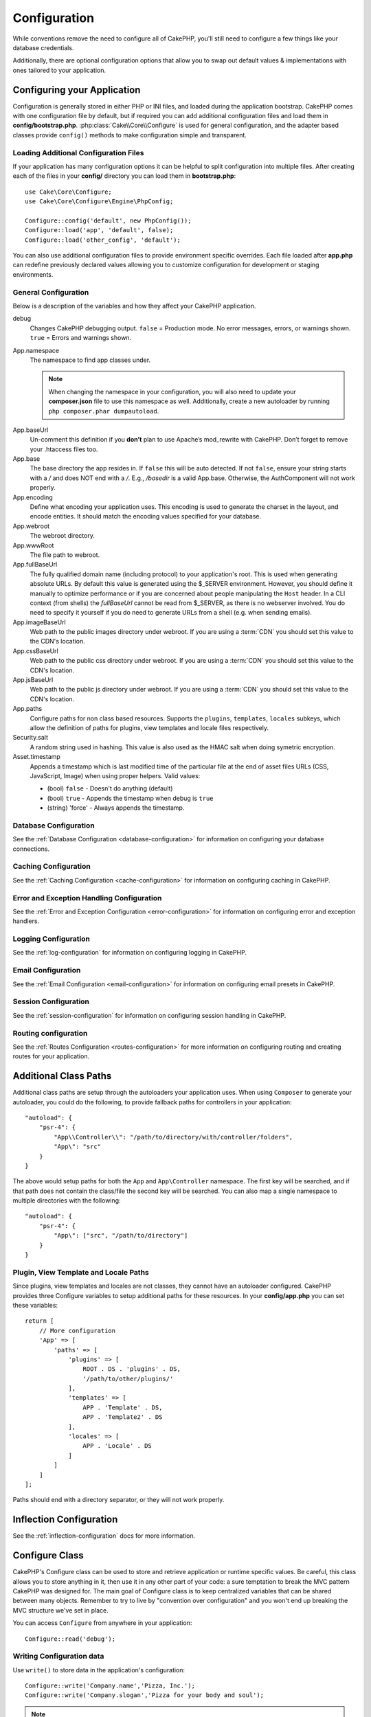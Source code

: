 Configuration
#############

While conventions remove the need to configure all of CakePHP, you'll still need
to configure a few things like your database credentials.

Additionally, there are optional configuration options that allow you to swap
out default values & implementations with ones tailored to your application.

.. index:: app.php, app.php.default

.. index:: configuration

Configuring your Application
============================

Configuration is generally stored in either PHP or INI files, and loaded during
the application bootstrap. CakePHP comes with one configuration file by default,
but if required you can add additional configuration files and load them in
**config/bootstrap.php**. :php:class:`Cake\\Core\\Configure` is used for
general configuration, and the adapter based classes provide ``config()``
methods to make configuration simple and transparent.

Loading Additional Configuration Files
--------------------------------------

If your application has many configuration options it can be helpful to split
configuration into multiple files. After creating each of the files in your
**config/** directory you can load them in **bootstrap.php**::

    use Cake\Core\Configure;
    use Cake\Core\Configure\Engine\PhpConfig;

    Configure::config('default', new PhpConfig());
    Configure::load('app', 'default', false);
    Configure::load('other_config', 'default');

You can also use additional configuration files to provide environment specific
overrides. Each file loaded after **app.php** can redefine previously declared
values allowing you to customize configuration for development or staging
environments.

General Configuration
---------------------

Below is a description of the variables and how they affect your CakePHP
application.

debug
    Changes CakePHP debugging output. ``false`` = Production mode. No error
    messages, errors, or warnings shown. ``true`` = Errors and warnings shown.
App.namespace
    The namespace to find app classes under.

    .. note::

        When changing the namespace in your configuration, you will also
        need to update your **composer.json** file to use this namespace
        as well. Additionally, create a new autoloader by running
        ``php composer.phar dumpautoload``.

.. _core-configuration-baseurl:

App.baseUrl
    Un-comment this definition if you **don’t** plan to use Apache’s
    mod\_rewrite with CakePHP. Don’t forget to remove your .htaccess
    files too.
App.base
    The base directory the app resides in. If ``false`` this
    will be auto detected. If not ``false``, ensure your string starts
    with a `/` and does NOT end with a `/`. E.g., `/basedir` is a valid
    App.base. Otherwise, the AuthComponent will not work properly.
App.encoding
    Define what encoding your application uses.  This encoding
    is used to generate the charset in the layout, and encode entities.
    It should match the encoding values specified for your database.
App.webroot
    The webroot directory.
App.wwwRoot
    The file path to webroot.
App.fullBaseUrl
    The fully qualified domain name (including protocol) to your application's
    root. This is used when generating absolute URLs. By default this value
    is generated using the $_SERVER environment. However, you should define it
    manually to optimize performance or if you are concerned about people
    manipulating the ``Host`` header.
    In a CLI context (from shells) the `fullBaseUrl` cannot be read from $_SERVER,
    as there is no webserver involved. You do need to specify it yourself if
    you do need to generate URLs from a shell (e.g. when sending emails).
App.imageBaseUrl
    Web path to the public images directory under webroot. If you are using
    a :term:`CDN` you should set this value to the CDN's location.
App.cssBaseUrl
    Web path to the public css directory under webroot. If you are using
    a :term:`CDN` you should set this value to the CDN's location.
App.jsBaseUrl
    Web path to the public js directory under webroot. If you are using
    a :term:`CDN` you should set this value to the CDN's location.
App.paths
    Configure paths for non class based resources. Supports the
    ``plugins``, ``templates``, ``locales`` subkeys, which allow the definition
    of paths for plugins, view templates and locale files respectively.
Security.salt
    A random string used in hashing. This value is also used as the
    HMAC salt when doing symetric encryption.
Asset.timestamp
    Appends a timestamp which is last modified time of the particular
    file at the end of asset files URLs (CSS, JavaScript, Image) when
    using proper helpers.
    Valid values:

    - (bool) ``false`` - Doesn't do anything (default)
    - (bool) ``true`` - Appends the timestamp when debug is ``true``
    - (string) 'force' - Always appends the timestamp.

Database Configuration
----------------------

See the :ref:`Database Configuration <database-configuration>` for information
on configuring your database connections.

Caching Configuration
---------------------

See the :ref:`Caching Configuration <cache-configuration>` for information on
configuring caching in CakePHP.

Error and Exception Handling Configuration
------------------------------------------

See the :ref:`Error and Exception Configuration <error-configuration>` for
information on configuring error and exception handlers.

Logging Configuration
---------------------

See the :ref:`log-configuration` for information on configuring logging in
CakePHP.

Email Configuration
-------------------

See the :ref:`Email Configuration <email-configuration>` for information on
configuring email presets in CakePHP.

Session Configuration
---------------------

See the :ref:`session-configuration` for information on configuring session
handling in CakePHP.

Routing configuration
---------------------

See the :ref:`Routes Configuration <routes-configuration>` for more information
on configuring routing and creating routes for your application.

.. _additional-class-paths:

Additional Class Paths
======================

Additional class paths are setup through the autoloaders your application uses.
When using ``Composer`` to generate your autoloader, you could do the following,
to provide fallback paths for controllers in your application::

    "autoload": {
        "psr-4": {
            "App\\Controller\\": "/path/to/directory/with/controller/folders",
            "App\": "src"
        }
    }

The above would setup paths for both the ``App`` and ``App\Controller``
namespace. The first key will be searched, and if that path does not contain the
class/file the second key will be searched. You can also map a single namespace
to multiple directories with the following::

    "autoload": {
        "psr-4": {
            "App\": ["src", "/path/to/directory"]
        }
    }

Plugin, View Template and Locale Paths
--------------------------------------

Since plugins, view templates and locales are not classes, they cannot have an
autoloader configured. CakePHP provides three Configure variables to setup additional
paths for these resources. In your **config/app.php** you can set these variables::

    return [
        // More configuration
        'App' => [
            'paths' => [
                'plugins' => [
                    ROOT . DS . 'plugins' . DS,
                    '/path/to/other/plugins/'
                ],
                'templates' => [
                    APP . 'Template' . DS,
                    APP . 'Template2' . DS
                ],
                'locales' => [
                    APP . 'Locale' . DS
                ]
            ]
        ]
    ];

Paths should end with a directory separator, or they will not work properly.

Inflection Configuration
========================

See the :ref:`inflection-configuration` docs for more information.

Configure Class
===============

.. php:namespace:: Cake\Core

.. php:class:: Configure

CakePHP's Configure class can be used to store and retrieve
application or runtime specific values. Be careful, this class
allows you to store anything in it, then use it in any other part
of your code: a sure temptation to break the MVC pattern CakePHP
was designed for. The main goal of Configure class is to keep
centralized variables that can be shared between many objects.
Remember to try to live by "convention over configuration" and you
won't end up breaking the MVC structure we've set in place.

You can access ``Configure`` from anywhere in your application::

    Configure::read('debug');

Writing Configuration data
--------------------------

.. php:staticmethod:: write($key, $value)

Use ``write()`` to store data in the application's configuration::

    Configure::write('Company.name','Pizza, Inc.');
    Configure::write('Company.slogan','Pizza for your body and soul');

.. note::

    The :term:`dot notation` used in the ``$key`` parameter can be used to
    organize your configuration settings into logical groups.

The above example could also be written in a single call::

    Configure::write('Company', [
        'name' => 'Pizza, Inc.',
        'slogan' => 'Pizza for your body and soul'
    ]);

You can use ``Configure::write('debug', $bool)`` to switch between debug and
production modes on the fly. This is especially handy for JSON interactions
where debugging information can cause parsing problems.

Reading Configuration Data
---------------------------

.. php:staticmethod:: read($key = null)

Used to read configuration data from the application. Defaults to
CakePHP's important debug value. If a key is supplied, the data is
returned. Using our examples from write() above, we can read that
data back::

    Configure::read('Company.name');    // Yields: 'Pizza, Inc.'
    Configure::read('Company.slogan');  // Yields: 'Pizza for your body
                                        // and soul'

    Configure::read('Company');

    // Yields:
    ['name' => 'Pizza, Inc.', 'slogan' => 'Pizza for your body and soul'];

If $key is left null, all values in Configure will be returned.


.. php:staticmethod:: readOrFail($key)

Reads configuration data just like :php:meth:`Cake\\Core\\Configure::read`
but expects to find a key/value pair. In case the requested pair does not
exist, a :php:class:`RuntimeException` will be thrown::

    Configure::readOrFail('Company.name');    // Yields: 'Pizza, Inc.'
    Configure::readOrFail('Company.geolocation');  // Will throw an exception

    Configure::readOrFail('Company');

    // Yields:
    ['name' => 'Pizza, Inc.', 'slogan' => 'Pizza for your body and soul'];

.. versionadded:: 3.1.7
    ``Configure::readOrFail()`` was added in 3.1.7

Checking to see if Configuration Data is Defined
------------------------------------------------

.. php:staticmethod:: check($key)

Used to check if a key/path exists and has non-null value::

    $exists = Configure::check('Company.name');

Deleting Configuration Data
---------------------------

.. php:staticmethod:: delete($key)

Used to delete information from the application's configuration::

    Configure::delete('Company.name');

Reading & Deleting Configuration Data
-------------------------------------

.. php:staticmethod:: consume($key)

Read and delete a key from Configure. This is useful when you want to
combine reading and deleting values in a single operation.



Reading and writing configuration files
=======================================

.. php:staticmethod:: config($name, $engine)

CakePHP comes with two built-in configuration file engines.
:php:class:`Cake\\Core\\Configure\\Engine\\PhpConfig` is able to read PHP config
files, in the same format that Configure has historically read.
:php:class:`Cake\\Core\\Configure\\Engine\\IniConfig` is able to read ini config
files.  See the `PHP documentation <http://php.net/parse_ini_file>`_ for more
information on the specifics of ini files.  To use a core config engine, you'll
need to attach it to Configure using :php:meth:`Configure::config()`::

    use Cake\Core\Configure\Engine\PhpConfig;

    // Read config files from config
    Configure::config('default', new PhpConfig());

    // Read config files from another path.
    Configure::config('default', new PhpConfig('/path/to/your/config/files/'));

You can have multiple engines attached to Configure, each reading different
kinds or sources of configuration files. You can interact with attached engines
using a few other methods on Configure. To check which engine aliases are
attached you can use :php:meth:`Configure::configured()`::

    // Get the array of aliases for attached engines.
    Configure::configured();

    // Check if a specific engine is attached
    Configure::configured('default');

.. php:staticmethod:: drop($name)

You can also remove attached engines. ``Configure::drop('default')``
would remove the default engine alias. Any future attempts to load configuration
files with that engine would fail::

    Configure::drop('default');

.. _loading-configuration-files:

Loading Configuration Files
---------------------------

.. php:staticmethod:: load($key, $config = 'default', $merge = true)

Once you've attached a config engine to Configure you can load configuration
files::

    // Load my_file.php using the 'default' engine object.
    Configure::load('my_file', 'default');

Loaded configuration files merge their data with the existing runtime
configuration in Configure. This allows you to overwrite and add new values into
the existing runtime configuration. By setting ``$merge`` to ``true``, values
will not ever overwrite the existing configuration.

Creating or Modifying Configuration Files
-----------------------------------------

.. php:staticmethod:: dump($key, $config = 'default', $keys = [])

Dumps all or some of the data in Configure into a file or storage system
supported by a config engine. The serialization format is decided by the config
engine attached as $config. For example, if the 'default' engine is
a :php:class:`Cake\\Core\\Configure\\Engine\\PhpConfig`, the generated file will be
a PHP configuration file loadable by the
:php:class:`Cake\\Core\\Configure\\Engine\\PhpConfig`

Given that the 'default' engine is an instance of PhpConfig.
Save all data in Configure to the file `my_config.php`::

    Configure::dump('my_config', 'default');

Save only the error handling configuration::

    Configure::dump('error', 'default', ['Error', 'Exception']);

``Configure::dump()`` can be used to either modify or overwrite
configuration files that are readable with :php:meth:`Configure::load()`


Storing Runtime Configuration
-----------------------------

.. php:staticmethod:: store($name, $cacheConfig = 'default', $data = null)

You can also store runtime configuration values for use in a future request.
Since configure only remembers values for the current request, you will
need to store any modified configuration information if you want to
use it in subsequent requests::

    // Store the current configuration in the 'user_1234' key in the 'default' cache.
    Configure::store('user_1234', 'default');

Stored configuration data is persisted in the named cache configuration. See the
:doc:`/core-libraries/caching` documentation for more information on caching.

Restoring Runtime Configuration
-------------------------------

.. php:staticmethod:: restore($name, $cacheConfig = 'default')

Once you've stored runtime configuration, you'll probably need to restore it
so you can access it again. ``Configure::restore()`` does exactly that::

    // Restore runtime configuration from the cache.
    Configure::restore('user_1234', 'default');

When restoring configuration information it's important to restore it with
the same key, and cache configuration as was used to store it. Restored
information is merged on top of the existing runtime configuration.

Creating your Own Configuration Engines
=======================================

Since configuration engines are an extensible part of CakePHP, you can create
configuration engines in your application and plugins.  Configuration engines
need to implement the
:php:interface:`Cake\\Core\\Configure\\ConfigEngineInterface`.  This interface
defines a read method, as the only required method.  If you like XML
files, you could create a simple Xml config engine for you application::

    // In src/Configure/Engine/XmlConfig.php
    namespace App\Configure\Engine;

    use Cake\Core\Configure\ConfigEngineInterface;
    use Cake\Utility\Xml;

    class XmlConfig implements ConfigEngineInterface
    {

        public function __construct($path = null)
        {
            if (!$path) {
                $path = CONFIG;
            }
            $this->_path = $path;
        }

        public function read($key)
        {
            $xml = Xml::build($this->_path . $key . '.xml');
            return Xml::toArray($xml);
        }

        public function dump($key, array $data)
        {
            // Code to dump data to file
        }
    }

In your **config/bootstrap.php** you could attach this engine and use it::

    use App\Configure\Engine\XmlConfig;

    Configure::config('xml', new XmlConfig());
    ...

    Configure::load('my_xml', 'xml');

The ``read()`` method of a config engine, must return an array of the
configuration information that the resource named ``$key`` contains.

.. php:namespace:: Cake\Core\Configure

.. php:interface:: ConfigEngineInterface

    Defines the interface used by classes that read configuration data and
    store it in :php:class:`Configure`

.. php:method:: read($key)

    :param string $key: The key name or identifier to load.

    This method should load/parse the configuration data identified by ``$key``
    and return an array of data in the file.

.. php:method:: dump($key)

    :param string $key: The identifier to write to.
    :param array $data: The data to dump.

    This method should dump/store the provided configuration data to a key identified by ``$key``.

Built-in Configuration Engines
==============================

.. php:namespace:: Cake\Core\Configure\Engine

PHP Configuration Files
-----------------------

.. php:class:: PhpConfig

Allows you to read configuration files that are stored as plain PHP files.
You can read either files from your app's config or from plugin configs
directories by using :term:`plugin syntax`. Files *must* return an array.
An example configuration file would look like::

    return [
        'debug' => 0,
        'Security' => [
            'salt' => 'its-secret'
        ],
        'App' => [
            'namespace' => 'App'
        ]
    ];

Load your custom configuration file by inserting the following in
**config/bootstrap.php**::

    Configure::load('customConfig');

Ini Configuration Files
-----------------------

.. php:class:: IniConfig

Allows you to read configuration files that are stored as plain .ini files.
The ini files must be compatible with php's ``parse_ini_file()`` function, and
benefit from the following improvements

* dot separated values are expanded into arrays.
* boolean-ish values like 'on' and 'off' are converted to booleans.

An example ini file would look like::

    debug = 0

    [Security]
    salt = its-secret

    [App]
    namespace = App

The above ini file, would result in the same end configuration data
as the PHP example above. Array structures can be created either
through dot separated values, or sections. Sections can contain
dot separated keys for deeper nesting.


Json Configuration Files
------------------------

.. php:class:: JsonConfig

Allows you to read / dump configuration files that are stored as JSON encoded
strings in .json files.

An example JSON file would look like::

    {
        "debug": false,
        "App": {
            "namespace": "MyApp"
        },
        "Security": {
            "salt": "its-secret"
        }
    }


Bootstrapping CakePHP
=====================

If you have any additional configuration needs, you should add them to your
application's **config/bootstrap.php** file. This file is included before each
request, and CLI command.

This file is ideal for a number of common bootstrapping tasks:

- Defining convenience functions.
- Declaring constants.
- Creating cache configurations.
- Configuring inflections.
- Loading configuration files.

Be careful to maintain the MVC software design pattern when you add things to
the bootstrap file: it might be tempting to place formatting functions there in
order to use them in your controllers. As you'll see in the :doc:`/controllers`
and :doc:`/views` sections there are better ways you add custom logic to your
application.

Environment Variables
=====================

Some of the modern cloud providers, like Heroku, let you define environment
variables. By defining environment variables, you can configure your CakePHP
app as an 12factor app. Following the
`12factor app instructions <http://12factor.net/>`_ is a good way to create a
stateless app, and to ease the deployment of your app.
This means for example, that if you need to change your database, you'll just
need to modify a DATABASE_URL variable on your host configuration without the
need to change it in your source code.

Because CakePHP will automatically prefer a setting exposed as an environment
variable over its peer setting in ``app.php`` enabling environment variables is
as simple as:

#. creating a ``config/.env`` file
#. adding  one or more of the supported variables
#. creating the corresponding environment variables on your local system

An example ``.env`` file would look like::

    export DEBUG=true
    export APP_NAME=my.app
    export APP_ENCODING=UTF-8
    export APP_DEFAULT_LOCALE=en_US
    export SECURITY_SALT="my-salt"
    etc.

As you can see in your **app.php**, the following variables are supported:

- ``DEBUG`` (``0`` or ``1``)
- ``APP_ENCODING`` (ie UTF-8)
- ``APP_DEFAULT_LOCALE`` (ie ``en_US``)
- ``SECURITY_SALT``
- ``CACHE_DEFAULT_URL`` (ie ``File:///?prefix=myapp_&serialize=true&timeout=3600&path=../tmp/cache/``)
- ``CACHE_CAKECORE_URL`` (ie ``File:///?prefix=myapp_cake_core_&serialize=true&timeout=3600&path=../tmp/cache/persistent/``)
- ``CACHE_CAKEMODEL_URL`` (ie ``File:///?prefix=myapp_cake_model_&serialize=true&timeout=3600&path=../tmp/cache/models/``)
- ``EMAIL_TRANSPORT_DEFAULT_URL`` (ie ``smtp://user:password@hostname:port?tls=null&client=null&timeout=30``)
- ``DATABASE_URL`` (ie ``mysql://user:pass@db/my_app``)
- ``DATABASE_TEST_URL`` (ie ``mysql://user:pass@db/test_my_app``)
- ``LOG_DEBUG_URL`` (ie ``file:///?levels[]=notice&levels[]=info&levels[]=debug&file=debug&path=../logs/``)
- ``LOG_ERROR_URL`` (ie ``file:///?levels[]=warning&levels[]=error&levels[]=critical&levels[]=alert&levels[]=emergency&file=error&path=../logs/``)

As you can see in the examples, we define some options configuration as
:term:`DSN` strings. This is the case for databases, logs, email transport and
cache configurations.

Remember that CakePHP will use the values defined in **app.php** if the
environment variables are not defined in your environment. You can use
`php-dotenv library <https://github.com/josegonzalez/php-dotenv>`_ to use
environment variables in a local development. See the Readme instructions of
that library for more information.

.. meta::
    :title lang=en: Configuration
    :keywords lang=en: finished configuration,legacy database,database configuration,value pairs,default connection,optional configuration,example database,php class,configuration database,default database,configuration steps,index database,configuration details,class database,host localhost,inflections,key value,database connection,piece of cake,basic web
